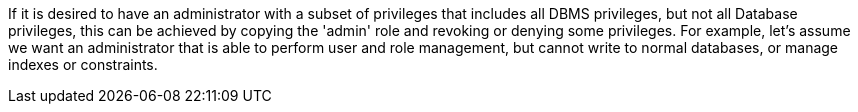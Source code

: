 If it is desired to have an administrator with a subset of privileges that includes all DBMS privileges, but not all Database privileges,
this can be achieved by copying the 'admin' role and revoking or denying some privileges. For example, let's assume we want an administrator
that is able to perform user and role management, but cannot write to normal databases, or manage indexes or constraints.
